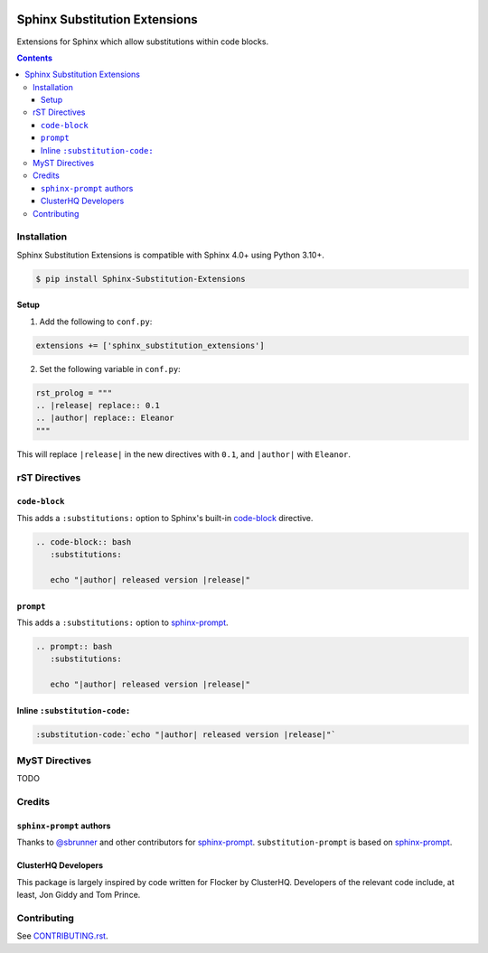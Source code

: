 |Build Status| |codecov| |PyPI|

Sphinx Substitution Extensions
==============================

Extensions for Sphinx which allow substitutions within code blocks.

.. contents::

Installation
------------

Sphinx Substitution Extensions is compatible with Sphinx 4.0+ using Python 3.10+.

.. code:: console

   $ pip install Sphinx-Substitution-Extensions

Setup
~~~~~

1. Add the following to ``conf.py``:

.. code:: python

   extensions += ['sphinx_substitution_extensions']

2. Set the following variable in ``conf.py``:

.. code:: python

   rst_prolog = """
   .. |release| replace:: 0.1
   .. |author| replace:: Eleanor
   """

This will replace ``|release|`` in the new directives with ``0.1``, and ``|author|`` with ``Eleanor``.

rST Directives
--------------

``code-block``
~~~~~~~~~~~~~~

This adds a ``:substitutions:`` option to Sphinx's built-in `code-block`_ directive.

.. code:: rst

   .. code-block:: bash
      :substitutions:

      echo "|author| released version |release|"


``prompt``
~~~~~~~~~~

This adds a ``:substitutions:`` option to `sphinx-prompt`_.

.. code:: rst

   .. prompt:: bash
      :substitutions:

      echo "|author| released version |release|"


Inline ``:substitution-code:``
~~~~~~~~~~~~~~~~~~~~~~~~~~~~~~

.. code:: rst

   :substitution-code:`echo "|author| released version |release|"`

MyST Directives
---------------

TODO

Credits
-------

``sphinx-prompt`` authors
~~~~~~~~~~~~~~~~~~~~~~~~~

Thanks to `@sbrunner`_ and other contributors for `sphinx-prompt`_.
``substitution-prompt`` is based on `sphinx-prompt`_.

ClusterHQ Developers
~~~~~~~~~~~~~~~~~~~~

This package is largely inspired by code written for Flocker by ClusterHQ.
Developers of the relevant code include, at least, Jon Giddy and Tom Prince.

Contributing
------------

See `CONTRIBUTING.rst <./CONTRIBUTING.rst>`_.

.. |Build Status| image:: https://github.com/adamtheturtle/sphinx-substitution-extensions/workflows/CI/badge.svg
   :target: https://github.com/adamtheturtle/sphinx-substitution-extensions/actions
.. _sphinx-prompt: https://github.com/sbrunner/sphinx-prompt
.. _code-block: http://www.sphinx-doc.org/en/master/usage/restructuredtext/directives.html#directive-code-block
.. _@sbrunner: https://github.com/sbrunner
.. |codecov| image:: https://codecov.io/gh/adamtheturtle/sphinx-substitution-extensions/branch/main/graph/badge.svg
   :target: https://codecov.io/gh/adamtheturtle/sphinx-substitution-extensions
.. |PyPI| image:: https://badge.fury.io/py/Sphinx-Substitution-Extensions.svg
   :target: https://badge.fury.io/py/Sphinx-Substitution-Extensions
